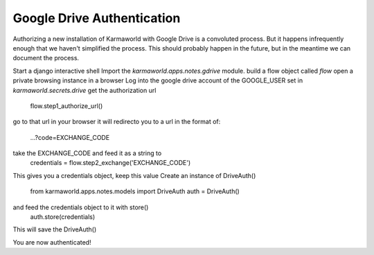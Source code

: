 Google Drive Authentication
===========================

Authorizing a new installation of Karmaworld with Google Drive is a convoluted 
process.
But it happens infrequently enough that we haven't simplified the process.
This should probably happen in the future, 
but in the meantime we can document the process.

Start a django interactive shell
Import the `karmaworld.apps.notes.gdrive` module.
build a flow object called `flow`
open a private browsing instance in a browser
Log into the google drive account of the GOOGLE_USER set in `karmaworld.secrets.drive`
get the authorization url
    flow.step1_authorize_url()

go to that url in your browser
it will redirecto you to a url in the format of:
 ...?code=EXCHANGE_CODE
take the EXCHANGE_CODE and feed it as a string to 
    credentials = flow.step2_exchange('EXCHANGE_CODE')
This gives you a credentials object, keep this value
Create an instance of DriveAuth()
    from karmaworld.apps.notes.models import DriveAuth
    auth = DriveAuth()
and feed the credentials object to it with store()
    auth.store(credentials)
This will save the DriveAuth()

You are now authenticated!


